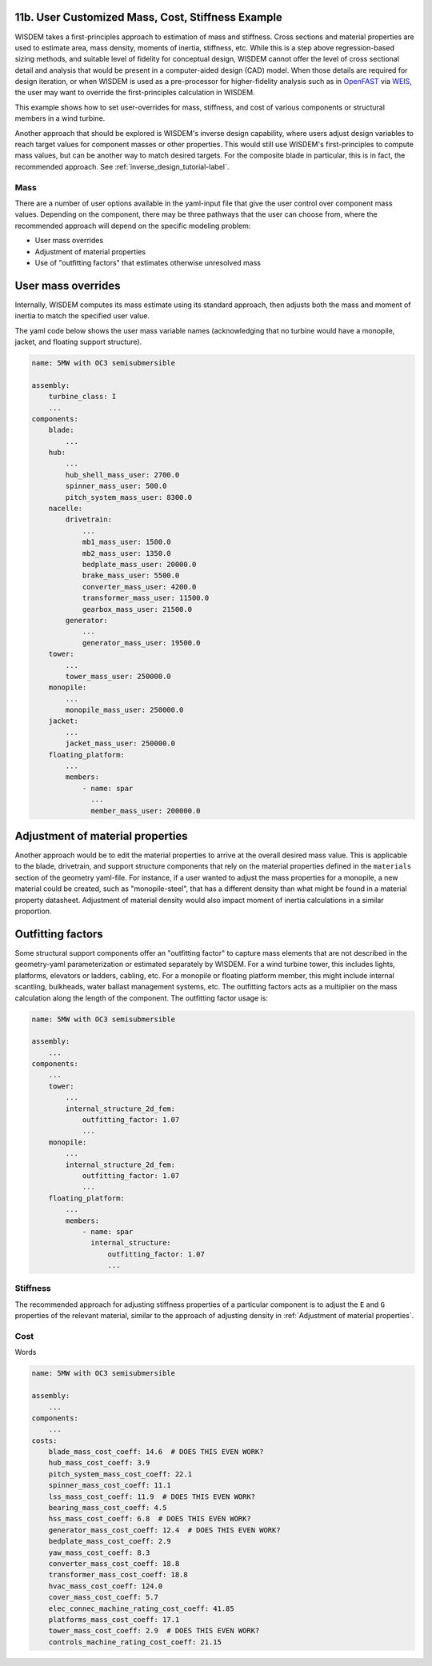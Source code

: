 .. _user_custom_mass-label:

11b. User Customized Mass, Cost, Stiffness Example
----------------------------------------------------------

WISDEM takes a first-principles approach to estimation of mass and stiffness.  Cross sections and material properties are used to estimate area, mass density, moments of inertia, stiffness, etc.  While this is a step above regression-based sizing methods, and suitable level of fidelity for conceptual design, WISDEM cannot offer the level of cross sectional detail and analysis that would be present in a computer-aided design (CAD) model.  When those details are required for design iteration, or when WISDEM is used as a pre-processor for higher-fidelity analysis such as in `OpenFAST <https://github.com/OpenFAST/openfast>`_ via `WEIS <https://github.com/WISDEM/WEIS>`_, the user may want to override the first-principles calculation in WISDEM.

This example shows how to set user-overrides for mass, stiffness, and cost of various components or structural members in a wind turbine.

Another approach that should be explored is WISDEM's inverse design capability, where users adjust design variables to reach target values for component masses or other properties.  This would still use WISDEM's first-principles to compute mass values, but can be another way to match desired targets.  For the composite blade in particular, this is in fact, the recommended approach. See :ref:`inverse_design_tutorial-label`.

Mass
**************

There are a number of user options available in the yaml-input file that give the user control over component mass values.  Depending on the component, there may be three pathways that the user can choose from, where the recommended approach will depend on the specific modeling problem:

- User mass overrides
- Adjustment of material properties
- Use of "outfitting factors" that estimates otherwise unresolved mass

User mass overrides
--------------------

Internally, WISDEM computes its mass estimate using its standard approach, then adjusts both the mass and moment of inertia to match the specified user value.

The yaml code below shows the user mass variable names (acknowledging that no turbine would have a monopile, jacket, and floating support structure).


.. code-block:: yaml

   name: 5MW with OC3 semisubmersible

   assembly:
       turbine_class: I
       ...
   components:
       blade:
           ...
       hub:
           ...
           hub_shell_mass_user: 2700.0
           spinner_mass_user: 500.0
           pitch_system_mass_user: 8300.0
       nacelle:
           drivetrain:
               ...
               mb1_mass_user: 1500.0
               mb2_mass_user: 1350.0
               bedplate_mass_user: 20000.0
               brake_mass_user: 5500.0
               converter_mass_user: 4200.0
               transformer_mass_user: 11500.0
               gearbox_mass_user: 21500.0
           generator:
               ...
               generator_mass_user: 19500.0
       tower:
           ...
           tower_mass_user: 250000.0
       monopile:
           ...
           monopile_mass_user: 250000.0
       jacket:
           ...
           jacket_mass_user: 250000.0
       floating_platform:
           ...
           members:
               - name: spar
                 ...
                 member_mass_user: 200000.0


Adjustment of material properties
----------------------------------

Another approach would be to edit the material properties to arrive at the overall desired mass value.  This is applicable to the blade, drivetrain, and support structure components that rely on the material properties defined in the ``materials`` section of the geometry yaml-file.  For instance, if a user wanted to adjust the mass properties for a monopile, a new material could be created, such as "monopile-steel", that has a different density than what might be found in a material property datasheet.  Adjustment of material density would also impact moment of inertia calculations in a similar proportion.


Outfitting factors
--------------------

Some structural support components offer an "outfitting factor" to capture mass elements that are not described in the geometry-yaml parameterization or estimated separately by WISDEM.  For a wind turbine tower, this includes lights, platforms, elevators or ladders, cabling, etc.  For a monopile or floating platform member, this might include internal scantling, bulkheads, water ballast management systems, etc.  The outfitting factors acts as a multiplier on the mass calculation along the length of the component.  The outfitting factor usage is:


.. code-block:: yaml

   name: 5MW with OC3 semisubmersible

   assembly:
       ...
   components:
       ...
       tower:
           ...
           internal_structure_2d_fem:
               outfitting_factor: 1.07
               ...
       monopile:
           ...
           internal_structure_2d_fem:
               outfitting_factor: 1.07
               ...
       floating_platform:
           ...
           members:
               - name: spar
                 internal_structure:
                     outfitting_factor: 1.07
                     ...

Stiffness
***************

The recommended approach for adjusting stiffness properties of a particular component is to adjust the ``E`` and ``G`` properties of the relevant material, similar to the approach of adjusting density in :ref:`Adjustment of material properties`.


Cost
**************

Words

.. code-block:: yaml

   name: 5MW with OC3 semisubmersible

   assembly:
       ...
   components:
       ...
   costs:
       blade_mass_cost_coeff: 14.6  # DOES THIS EVEN WORK?
       hub_mass_cost_coeff: 3.9
       pitch_system_mass_cost_coeff: 22.1
       spinner_mass_cost_coeff: 11.1
       lss_mass_cost_coeff: 11.9  # DOES THIS EVEN WORK?
       bearing_mass_cost_coeff: 4.5
       hss_mass_cost_coeff: 6.8  # DOES THIS EVEN WORK?
       generator_mass_cost_coeff: 12.4  # DOES THIS EVEN WORK?
       bedplate_mass_cost_coeff: 2.9
       yaw_mass_cost_coeff: 8.3
       converter_mass_cost_coeff: 18.8
       transformer_mass_cost_coeff: 18.8
       hvac_mass_cost_coeff: 124.0
       cover_mass_cost_coeff: 5.7
       elec_connec_machine_rating_cost_coeff: 41.85
       platforms_mass_cost_coeff: 17.1
       tower_mass_cost_coeff: 2.9  # DOES THIS EVEN WORK?
       controls_machine_rating_cost_coeff: 21.15
